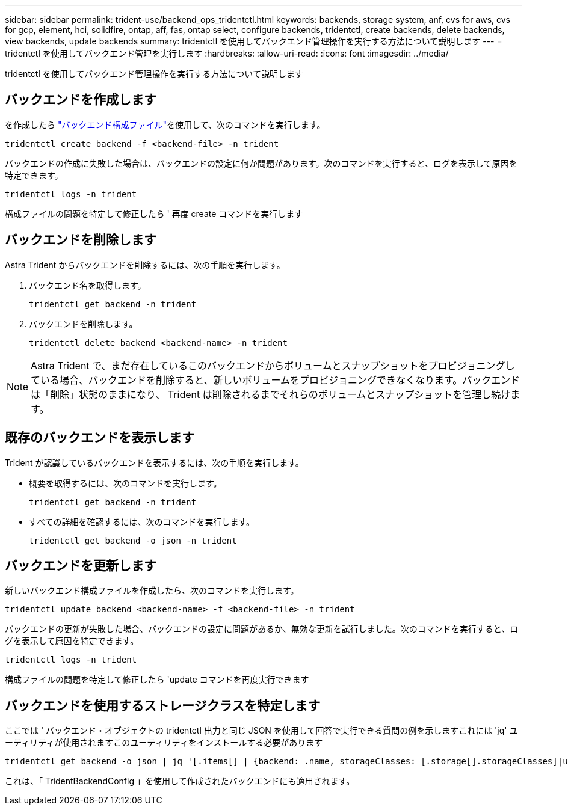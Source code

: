 ---
sidebar: sidebar 
permalink: trident-use/backend_ops_tridentctl.html 
keywords: backends, storage system, anf, cvs for aws, cvs for gcp, element, hci, solidfire, ontap, aff, fas, ontap select, configure backends, tridentctl, create backends, delete backends, view backends, update backends 
summary: tridentctl を使用してバックエンド管理操作を実行する方法について説明します 
---
= tridentctl を使用してバックエンド管理を実行します
:hardbreaks:
:allow-uri-read: 
:icons: font
:imagesdir: ../media/


[role="lead"]
tridentctl を使用してバックエンド管理操作を実行する方法について説明します



== バックエンドを作成します

を作成したら link:backends.html["バックエンド構成ファイル"^]を使用して、次のコマンドを実行します。

[listing]
----
tridentctl create backend -f <backend-file> -n trident
----
バックエンドの作成に失敗した場合は、バックエンドの設定に何か問題があります。次のコマンドを実行すると、ログを表示して原因を特定できます。

[listing]
----
tridentctl logs -n trident
----
構成ファイルの問題を特定して修正したら ' 再度 create コマンドを実行します



== バックエンドを削除します

Astra Trident からバックエンドを削除するには、次の手順を実行します。

. バックエンド名を取得します。
+
[listing]
----
tridentctl get backend -n trident
----
. バックエンドを削除します。
+
[listing]
----
tridentctl delete backend <backend-name> -n trident
----



NOTE: Astra Trident で、まだ存在しているこのバックエンドからボリュームとスナップショットをプロビジョニングしている場合、バックエンドを削除すると、新しいボリュームをプロビジョニングできなくなります。バックエンドは「削除」状態のままになり、 Trident は削除されるまでそれらのボリュームとスナップショットを管理し続けます。



== 既存のバックエンドを表示します

Trident が認識しているバックエンドを表示するには、次の手順を実行します。

* 概要を取得するには、次のコマンドを実行します。
+
[listing]
----
tridentctl get backend -n trident
----
* すべての詳細を確認するには、次のコマンドを実行します。
+
[listing]
----
tridentctl get backend -o json -n trident
----




== バックエンドを更新します

新しいバックエンド構成ファイルを作成したら、次のコマンドを実行します。

[listing]
----
tridentctl update backend <backend-name> -f <backend-file> -n trident
----
バックエンドの更新が失敗した場合、バックエンドの設定に問題があるか、無効な更新を試行しました。次のコマンドを実行すると、ログを表示して原因を特定できます。

[listing]
----
tridentctl logs -n trident
----
構成ファイルの問題を特定して修正したら 'update コマンドを再度実行できます



== バックエンドを使用するストレージクラスを特定します

ここでは ' バックエンド・オブジェクトの tridentctl 出力と同じ JSON を使用して回答で実行できる質問の例を示しますこれには 'jq' ユーティリティが使用されますこのユーティリティをインストールする必要があります

[listing]
----
tridentctl get backend -o json | jq '[.items[] | {backend: .name, storageClasses: [.storage[].storageClasses]|unique}]'
----
これは、「 TridentBackendConfig 」を使用して作成されたバックエンドにも適用されます。
